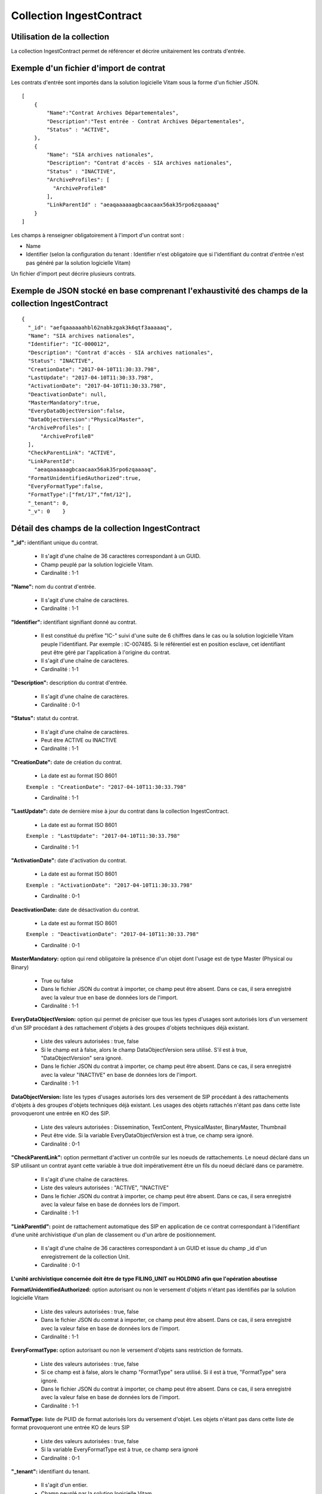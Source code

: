 Collection IngestContract
#########################

Utilisation de la collection
============================

La collection IngestContract permet de référencer et décrire unitairement les contrats d'entrée.

Exemple d'un fichier d'import de contrat
========================================

Les contrats d'entrée sont importés dans la solution logicielle Vitam sous la forme d'un fichier JSON.

::

    [
        {
            "Name":"Contrat Archives Départementales",
            "Description":"Test entrée - Contrat Archives Départementales",
            "Status" : "ACTIVE",
        },
        {
            "Name": "SIA archives nationales",
            "Description": "Contrat d'accès - SIA archives nationales",
            "Status" : "INACTIVE",
            "ArchiveProfiles": [
              "ArchiveProfile8"
            ],
            "LinkParentId" : "aeaqaaaaaagbcaacaax56ak35rpo6zqaaaaq"
        }
    ]

Les champs à renseigner obligatoirement à l'import d'un contrat sont :

* Name
* Identifier (selon la configuration du tenant : Identifier n'est obligatoire que si l'identifiant du contrat d'entrée n'est pas généré par la solution logicielle Vitam)

Un fichier d'import peut décrire plusieurs contrats.

Exemple de JSON stocké en base comprenant l'exhaustivité des champs de la collection IngestContract
===================================================================================================

::

    {
      "_id": "aefqaaaaaahbl62nabkzgak3k6qtf3aaaaaq",
      "Name": "SIA archives nationales",
      "Identifier": "IC-000012",
      "Description": "Contrat d'accès - SIA archives nationales",
      "Status": "INACTIVE",
      "CreationDate": "2017-04-10T11:30:33.798",
      "LastUpdate": "2017-04-10T11:30:33.798",
      "ActivationDate": "2017-04-10T11:30:33.798",
      "DeactivationDate": null,
      "MasterMandatory":true,
      "EveryDataObjectVersion":false,
      "DataObjectVersion":"PhysicalMaster",
      "ArchiveProfiles": [
          "ArchiveProfile8"
      ],
      "CheckParentLink": "ACTIVE",
      "LinkParentId":
        "aeaqaaaaaagbcaacaax56ak35rpo6zqaaaaq",
      "FormatUnidentifiedAuthorized":true,
      "EveryFormatType":false,
      "FormatType":["fmt/17","fmt/12"],
      "_tenant": 0,
      "_v": 0    }

Détail des champs de la collection IngestContract
=================================================

**"_id":** identifiant unique du contrat.

  * Il s'agit d'une chaîne de 36 caractères correspondant à un GUID.
  * Champ peuplé par la solution logicielle Vitam.
  * Cardinalité : 1-1

**"Name":** nom du contrat d'entrée.

  * Il s'agit d'une chaîne de caractères.
  * Cardinalité : 1-1

**"Identifier":** identifiant signifiant donné au contrat.

  * Il est constitué du préfixe "IC-" suivi d'une suite de 6 chiffres dans le cas ou la solution logicielle Vitam peuple l'identifiant. Par exemple : IC-007485. Si le référentiel est en position esclave, cet identifiant peut être géré par l'application à l'origine du contrat.
  * Il s'agit d'une chaîne de caractères.
  * Cardinalité : 1-1

**"Description":** description du contrat d'entrée.

  * Il s'agit d'une chaîne de caractères.
  * Cardinalité : 0-1

**"Status":** statut du contrat.

  * Il s'agit d'une chaîne de caractères.
  * Peut être ACTIVE ou INACTIVE
  * Cardinalité : 1-1

**"CreationDate":** date de création du contrat.

  * La date est au format ISO 8601

  ``Exemple : "CreationDate": "2017-04-10T11:30:33.798"``

  * Cardinalité : 1-1

**"LastUpdate":** date de dernière mise à jour du contrat dans la collection IngestContract.

  * La date est au format ISO 8601

  ``Exemple : "LastUpdate": "2017-04-10T11:30:33.798"``

  * Cardinalité : 1-1

**"ActivationDate":** date d'activation du contrat.

  * La date est au format ISO 8601

  ``Exemple : "ActivationDate": "2017-04-10T11:30:33.798"``

  * Cardinalité : 0-1

**DeactivationDate:** date de désactivation du contrat.

  * La date est au format ISO 8601

  ``Exemple : "DeactivationDate": "2017-04-10T11:30:33.798"``

  * Cardinalité : 0-1


**MasterMandatory:** option qui rend obligatoire la présence d'un objet dont l'usage est de type Master (Physical ou Binary)

  * True ou false
  * Dans le fichier JSON du contrat à importer, ce champ peut être absent. Dans ce cas, il sera enregistré avec la valeur true en base de données lors de l'import.
  * Cardinalité : 1-1

**EveryDataObjectVersion:** option qui permet de préciser que tous les types d'usages sont autorisés lors d'un versement d'un SIP procédant à des rattachement d'objets à des groupes d'objets techniques déjà existant.

  * Liste des valeurs autorisées : true, false
  * Si le champ est à false, alors le champ DataObjectVersion sera utilisé. S'il est à true, "DataObjectVersion" sera ignoré.
  * Dans le fichier JSON du contrat à importer, ce champ peut être absent. Dans ce cas, il sera enregistré avec la valeur "INACTIVE" en base de données lors de l'import.
  * Cardinalité : 1-1

**DataObjectVersion:** liste les types d'usages autorisés lors des versement de SIP procédant à des rattachements d'objets à des groupes d'objets techniques déjà existant. Les usages des objets rattachés n'étant pas dans cette liste provoqueront une entrée en KO des SIP.

  * Liste des valeurs autorisées : Dissemination, TextContent, PhysicalMaster, BinaryMaster, Thumbnail
  * Peut être vide. Si la variable EveryDataObjectVersion est à true, ce champ sera ignoré.
  * Cardinalité : 0-1

**"CheckParentLink":** option permettant d'activer un contrôle sur les noeuds de rattachements. Le noeud déclaré dans un SIP utilisant un contrat ayant cette variable à true doit impérativement être un fils du noeud déclaré dans ce paramètre.

  * Il s'agit d'une chaîne de caractères.
  * Liste des valeurs autorisées : "ACTIVE", "INACTIVE"
  * Dans le fichier JSON du contrat à importer, ce champ peut être absent. Dans ce cas, il sera enregistré avec la valeur false en base de données lors de l'import.
  * Cardinalité : 1-1

**"LinkParentId":** point de rattachement automatique des SIP en application de ce contrat correspondant à l'identifiant d’une unité archivistique d'un plan de classement ou d'un arbre de positionnement.

  * Il s'agit d'une chaîne de 36 caractères correspondant à un GUID et issue du champ _id d'un enregistrement de la collection Unit.
  * Cardinalité : 0-1

**L'unité archivistique concernée doit être de type FILING_UNIT ou HOLDING afin que l'opération aboutisse**


**FormatUnidentifiedAuthorized:** option autorisant ou non le versement d'objets n'étant pas identifiés par la solution logicielle Vitam

  * Liste des valeurs autorisées : true, false
  * Dans le fichier JSON du contrat à importer, ce champ peut être absent. Dans ce cas, il sera enregistré avec la valeur false en base de données lors de l'import.
  * Cardinalité : 1-1

**EveryFormatType:** option autorisant ou non le versement d'objets sans restriction de formats.

    * Liste des valeurs autorisées : true, false
    * Si ce champ est à false, alors le champ "FormatType" sera utilisé. Si il est à true, "FormatType" sera ignoré.
    * Dans le fichier JSON du contrat à importer, ce champ peut être absent. Dans ce cas, il sera enregistré avec la valeur false en base de données lors de l'import.
    * Cardinalité : 1-1

**FormatType:** liste de PUID de format autorisés lors du versement d'objet. Les objets n'étant pas dans cette liste de format provoqueront une entrée KO de leurs SIP

  * Liste des valeurs autorisées : true, false
  * Si la variable EveryFormatType est à true, ce champ sera ignoré
  * Cardinalité : 0-1

**"_tenant":** identifiant du tenant.

  * Il s'agit d'un entier.
  * Champ peuplé par la solution logicielle Vitam.
  * Cardinalité : 1-1

**"_v":** version de l'enregistrement décrit.

  * Il s'agit d'un entier.
  * Champ peuplé par la solution logicielle Vitam.
  * Cardinalité : 1-1
  * 0 correspond à l'enregistrement d'origine. Si le numéro est supérieur à 0, alors il s'agit du numéro de version de l'enregistrement.
